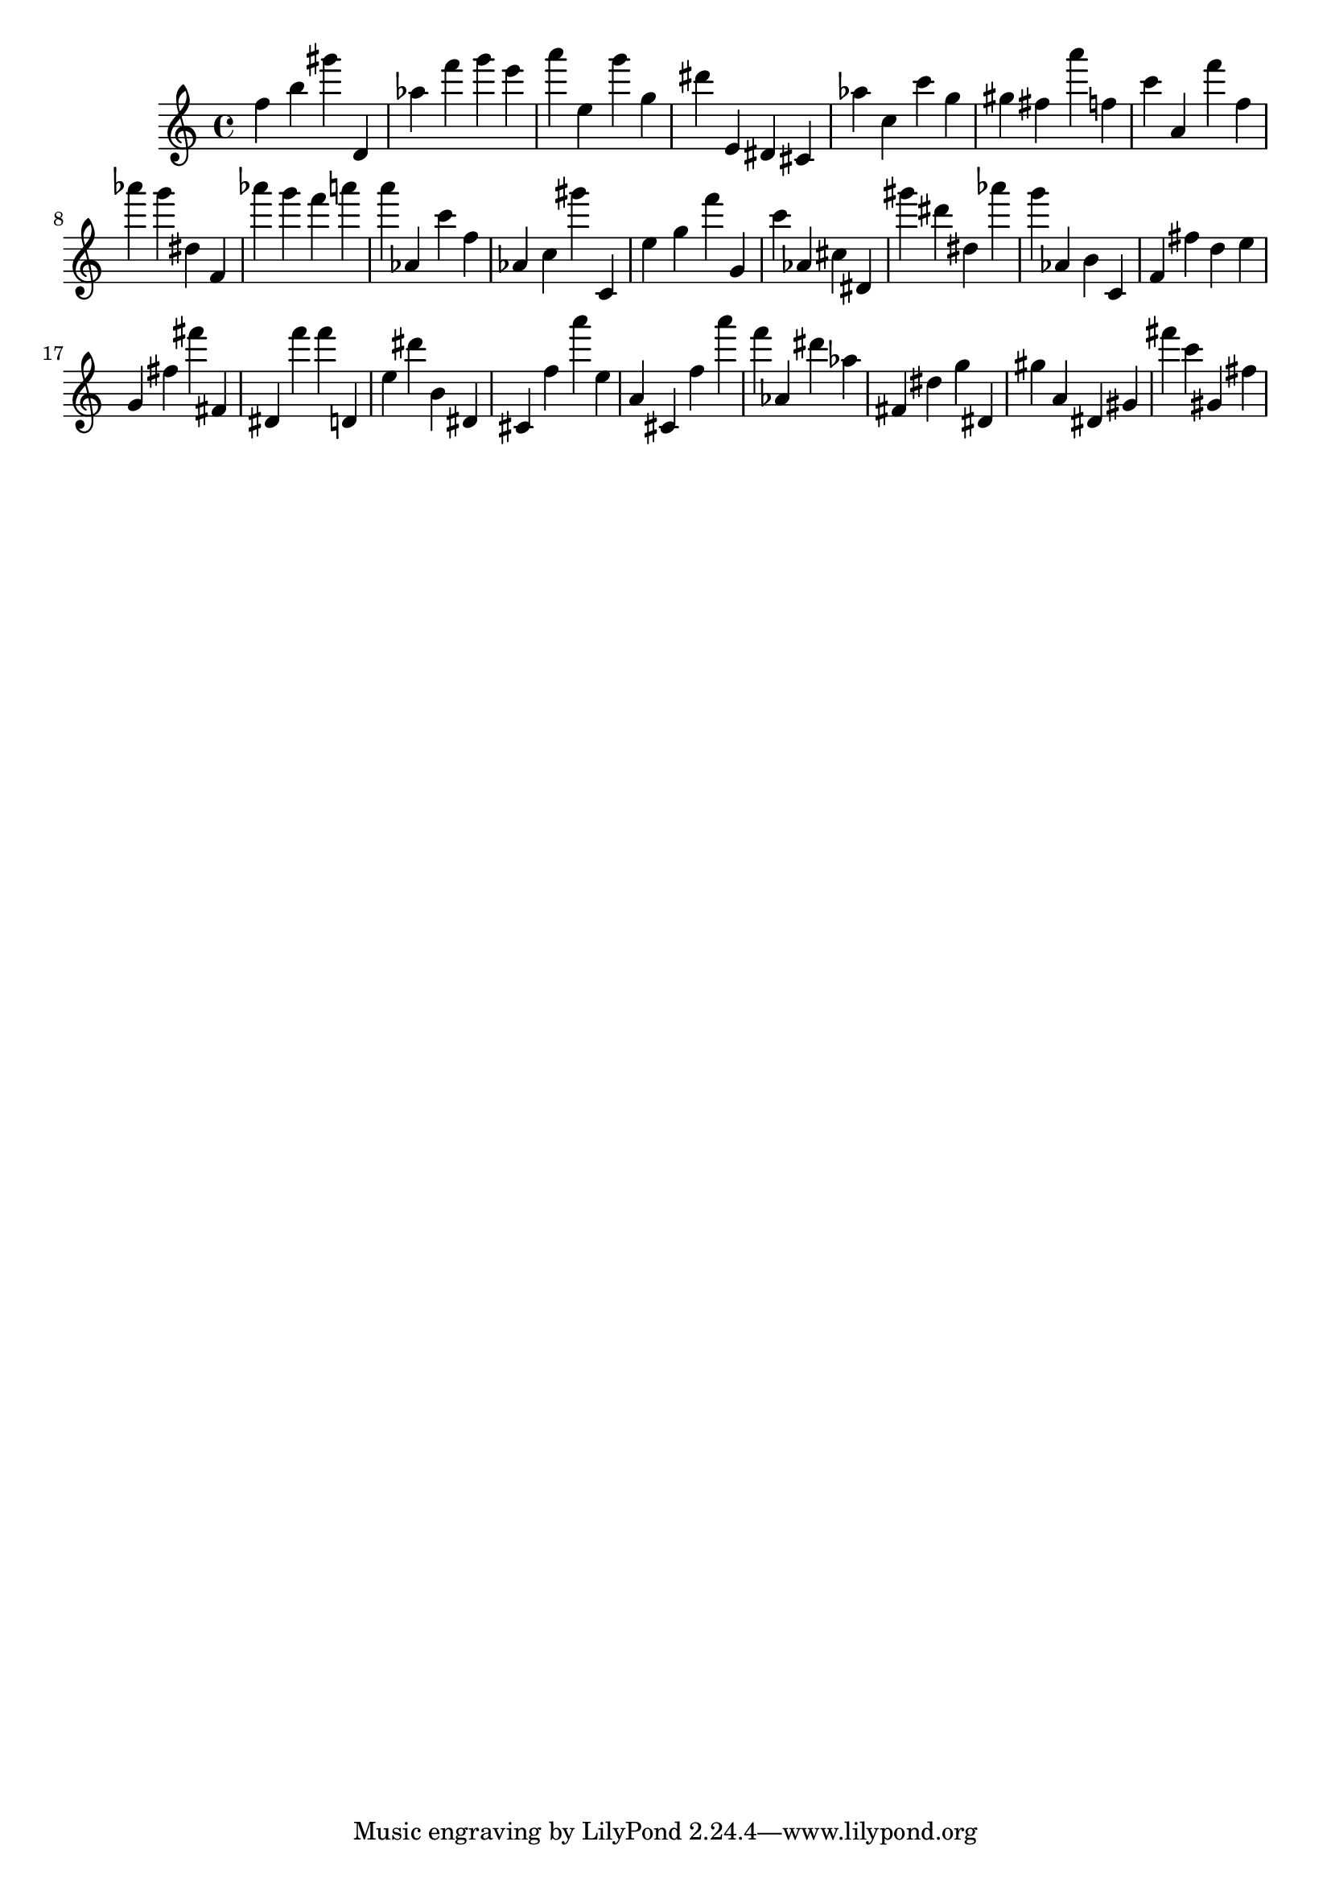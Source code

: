\version "2.18.2"

\score {

{
\clef treble
f'' b'' gis''' d' as'' f''' g''' e''' a''' e'' g''' g'' dis''' e' dis' cis' as'' c'' c''' g'' gis'' fis'' a''' f'' c''' a' f''' f'' as''' g''' dis'' f' as''' g''' f''' a''' a''' as' c''' f'' as' c'' gis''' c' e'' g'' f''' g' c''' as' cis'' dis' gis''' dis''' dis'' as''' g''' as' b' c' f' fis'' d'' e'' g' fis'' fis''' fis' dis' f''' f''' d' e'' dis''' b' dis' cis' f'' a''' e'' a' cis' f'' a''' f''' as' dis''' as'' fis' dis'' g'' dis' gis'' a' dis' gis' fis''' c''' gis' fis'' 
}

 \midi { }
 \layout { }
}
